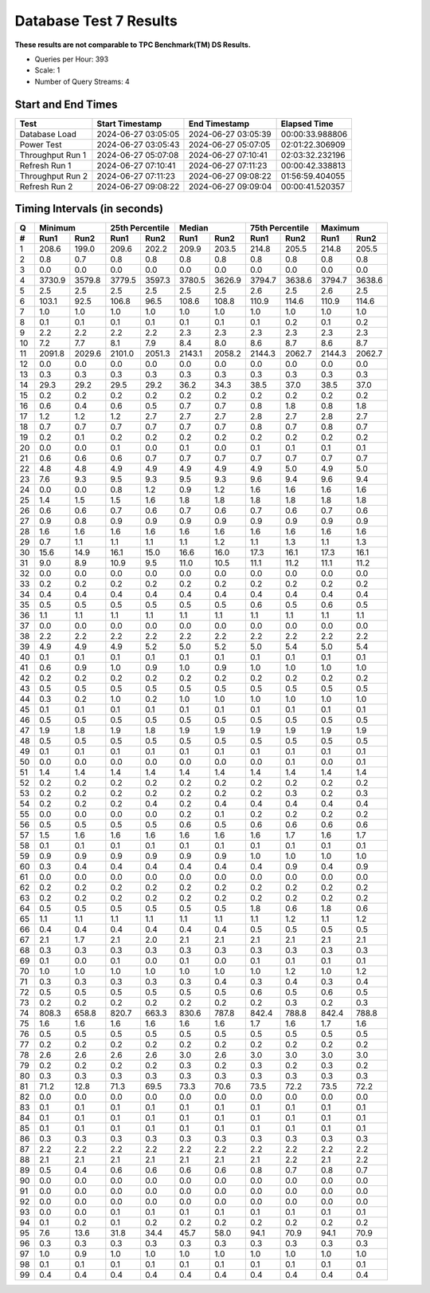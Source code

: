 =======================
Database Test 7 Results
=======================

**These results are not comparable to TPC Benchmark(TM) DS Results.**

* Queries per Hour: 393
* Scale: 1
* Number of Query Streams: 4

Start and End Times
===================

=================  ====================  ====================  ================
Test               Start Timestamp       End Timestamp         Elapsed Time
=================  ====================  ====================  ================
Database Load      2024-06-27 03:05:05   2024-06-27 03:05:39   00:00:33.988806
Power Test         2024-06-27 03:05:43   2024-06-27 05:07:05   02:01:22.306909
Throughput Run 1   2024-06-27 05:07:08   2024-06-27 07:10:41   02:03:32.232196
Refresh Run 1      2024-06-27 07:10:41   2024-06-27 07:11:23   00:00:42.338813
Throughput Run 2   2024-06-27 07:11:23   2024-06-27 09:08:22   01:56:59.404055
Refresh Run 2      2024-06-27 09:08:22   2024-06-27 09:09:04   00:00:41.520357
=================  ====================  ====================  ================

Timing Intervals (in seconds)
=============================

==  =======  =======  =======  ========  =======  =======  =======  ========  =======  =======
 Q       Minimum       25th Percentile        Median        75th Percentile       Maximum
--  ----------------  -----------------  ----------------  -----------------  ----------------
 #   Run1     Run2     Run1      Run2     Run1     Run2     Run1      Run2     Run1     Run2
==  =======  =======  =======  ========  =======  =======  =======  ========  =======  =======
 1    208.6    199.0    209.6     202.2    209.9    203.5    214.8     205.5    214.8    205.5
 2      0.8      0.7      0.8       0.8      0.8      0.8      0.8       0.8      0.8      0.8
 3      0.0      0.0      0.0       0.0      0.0      0.0      0.0       0.0      0.0      0.0
 4   3730.9   3579.8   3779.5    3597.3   3780.5   3626.9   3794.7    3638.6   3794.7   3638.6
 5      2.5      2.5      2.5       2.5      2.5      2.5      2.6       2.5      2.6      2.5
 6    103.1     92.5    106.8      96.5    108.6    108.8    110.9     114.6    110.9    114.6
 7      1.0      1.0      1.0       1.0      1.0      1.0      1.0       1.0      1.0      1.0
 8      0.1      0.1      0.1       0.1      0.1      0.1      0.1       0.2      0.1      0.2
 9      2.2      2.2      2.2       2.2      2.3      2.3      2.3       2.3      2.3      2.3
10      7.2      7.7      8.1       7.9      8.4      8.0      8.6       8.7      8.6      8.7
11   2091.8   2029.6   2101.0    2051.3   2143.1   2058.2   2144.3    2062.7   2144.3   2062.7
12      0.0      0.0      0.0       0.0      0.0      0.0      0.0       0.0      0.0      0.0
13      0.3      0.3      0.3       0.3      0.3      0.3      0.3       0.3      0.3      0.3
14     29.3     29.2     29.5      29.2     36.2     34.3     38.5      37.0     38.5     37.0
15      0.2      0.2      0.2       0.2      0.2      0.2      0.2       0.2      0.2      0.2
16      0.6      0.4      0.6       0.5      0.7      0.7      0.8       1.8      0.8      1.8
17      1.2      1.2      1.2       2.7      2.7      2.7      2.8       2.7      2.8      2.7
18      0.7      0.7      0.7       0.7      0.7      0.7      0.8       0.7      0.8      0.7
19      0.2      0.1      0.2       0.2      0.2      0.2      0.2       0.2      0.2      0.2
20      0.0      0.0      0.1       0.0      0.1      0.0      0.1       0.1      0.1      0.1
21      0.6      0.6      0.6       0.7      0.7      0.7      0.7       0.7      0.7      0.7
22      4.8      4.8      4.9       4.9      4.9      4.9      4.9       5.0      4.9      5.0
23      7.6      9.3      9.5       9.3      9.5      9.3      9.6       9.4      9.6      9.4
24      0.0      0.0      0.8       1.2      0.9      1.2      1.6       1.6      1.6      1.6
25      1.4      1.5      1.5       1.6      1.8      1.8      1.8       1.8      1.8      1.8
26      0.6      0.6      0.7       0.6      0.7      0.6      0.7       0.6      0.7      0.6
27      0.9      0.8      0.9       0.9      0.9      0.9      0.9       0.9      0.9      0.9
28      1.6      1.6      1.6       1.6      1.6      1.6      1.6       1.6      1.6      1.6
29      0.7      1.1      1.1       1.1      1.1      1.2      1.1       1.3      1.1      1.3
30     15.6     14.9     16.1      15.0     16.6     16.0     17.3      16.1     17.3     16.1
31      9.0      8.9     10.9       9.5     11.0     10.5     11.1      11.2     11.1     11.2
32      0.0      0.0      0.0       0.0      0.0      0.0      0.0       0.0      0.0      0.0
33      0.2      0.2      0.2       0.2      0.2      0.2      0.2       0.2      0.2      0.2
34      0.4      0.4      0.4       0.4      0.4      0.4      0.4       0.4      0.4      0.4
35      0.5      0.5      0.5       0.5      0.5      0.5      0.6       0.5      0.6      0.5
36      1.1      1.1      1.1       1.1      1.1      1.1      1.1       1.1      1.1      1.1
37      0.0      0.0      0.0       0.0      0.0      0.0      0.0       0.0      0.0      0.0
38      2.2      2.2      2.2       2.2      2.2      2.2      2.2       2.2      2.2      2.2
39      4.9      4.9      4.9       5.2      5.0      5.2      5.0       5.4      5.0      5.4
40      0.1      0.1      0.1       0.1      0.1      0.1      0.1       0.1      0.1      0.1
41      0.6      0.9      1.0       0.9      1.0      0.9      1.0       1.0      1.0      1.0
42      0.2      0.2      0.2       0.2      0.2      0.2      0.2       0.2      0.2      0.2
43      0.5      0.5      0.5       0.5      0.5      0.5      0.5       0.5      0.5      0.5
44      0.3      0.2      1.0       0.2      1.0      1.0      1.0       1.0      1.0      1.0
45      0.1      0.1      0.1       0.1      0.1      0.1      0.1       0.1      0.1      0.1
46      0.5      0.5      0.5       0.5      0.5      0.5      0.5       0.5      0.5      0.5
47      1.9      1.8      1.9       1.8      1.9      1.9      1.9       1.9      1.9      1.9
48      0.5      0.5      0.5       0.5      0.5      0.5      0.5       0.5      0.5      0.5
49      0.1      0.1      0.1       0.1      0.1      0.1      0.1       0.1      0.1      0.1
50      0.0      0.0      0.0       0.0      0.0      0.0      0.0       0.1      0.0      0.1
51      1.4      1.4      1.4       1.4      1.4      1.4      1.4       1.4      1.4      1.4
52      0.2      0.2      0.2       0.2      0.2      0.2      0.2       0.2      0.2      0.2
53      0.2      0.2      0.2       0.2      0.2      0.2      0.2       0.3      0.2      0.3
54      0.2      0.2      0.2       0.4      0.2      0.4      0.4       0.4      0.4      0.4
55      0.0      0.0      0.0       0.0      0.2      0.1      0.2       0.2      0.2      0.2
56      0.5      0.5      0.5       0.5      0.6      0.5      0.6       0.6      0.6      0.6
57      1.5      1.6      1.6       1.6      1.6      1.6      1.6       1.7      1.6      1.7
58      0.1      0.1      0.1       0.1      0.1      0.1      0.1       0.1      0.1      0.1
59      0.9      0.9      0.9       0.9      0.9      0.9      1.0       1.0      1.0      1.0
60      0.3      0.4      0.4       0.4      0.4      0.4      0.4       0.9      0.4      0.9
61      0.0      0.0      0.0       0.0      0.0      0.0      0.0       0.0      0.0      0.0
62      0.2      0.2      0.2       0.2      0.2      0.2      0.2       0.2      0.2      0.2
63      0.2      0.2      0.2       0.2      0.2      0.2      0.2       0.2      0.2      0.2
64      0.5      0.5      0.5       0.5      0.5      0.5      1.8       0.6      1.8      0.6
65      1.1      1.1      1.1       1.1      1.1      1.1      1.1       1.2      1.1      1.2
66      0.4      0.4      0.4       0.4      0.4      0.4      0.5       0.5      0.5      0.5
67      2.1      1.7      2.1       2.0      2.1      2.1      2.1       2.1      2.1      2.1
68      0.3      0.3      0.3       0.3      0.3      0.3      0.3       0.3      0.3      0.3
69      0.1      0.0      0.1       0.0      0.1      0.0      0.1       0.1      0.1      0.1
70      1.0      1.0      1.0       1.0      1.0      1.0      1.0       1.2      1.0      1.2
71      0.3      0.3      0.3       0.3      0.3      0.4      0.3       0.4      0.3      0.4
72      0.5      0.5      0.5       0.5      0.5      0.5      0.6       0.5      0.6      0.5
73      0.2      0.2      0.2       0.2      0.2      0.2      0.2       0.3      0.2      0.3
74    808.3    658.8    820.7     663.3    830.6    787.8    842.4     788.8    842.4    788.8
75      1.6      1.6      1.6       1.6      1.6      1.6      1.7       1.6      1.7      1.6
76      0.5      0.5      0.5       0.5      0.5      0.5      0.5       0.5      0.5      0.5
77      0.2      0.2      0.2       0.2      0.2      0.2      0.2       0.2      0.2      0.2
78      2.6      2.6      2.6       2.6      3.0      2.6      3.0       3.0      3.0      3.0
79      0.2      0.2      0.2       0.2      0.3      0.2      0.3       0.2      0.3      0.2
80      0.3      0.3      0.3       0.3      0.3      0.3      0.3       0.3      0.3      0.3
81     71.2     12.8     71.3      69.5     73.3     70.6     73.5      72.2     73.5     72.2
82      0.0      0.0      0.0       0.0      0.0      0.0      0.0       0.0      0.0      0.0
83      0.1      0.1      0.1       0.1      0.1      0.1      0.1       0.1      0.1      0.1
84      0.1      0.1      0.1       0.1      0.1      0.1      0.1       0.1      0.1      0.1
85      0.1      0.1      0.1       0.1      0.1      0.1      0.1       0.1      0.1      0.1
86      0.3      0.3      0.3       0.3      0.3      0.3      0.3       0.3      0.3      0.3
87      2.2      2.2      2.2       2.2      2.2      2.2      2.2       2.2      2.2      2.2
88      2.1      2.1      2.1       2.1      2.1      2.1      2.1       2.2      2.1      2.2
89      0.5      0.4      0.6       0.6      0.6      0.6      0.8       0.7      0.8      0.7
90      0.0      0.0      0.0       0.0      0.0      0.0      0.0       0.0      0.0      0.0
91      0.0      0.0      0.0       0.0      0.0      0.0      0.0       0.0      0.0      0.0
92      0.0      0.0      0.0       0.0      0.0      0.0      0.0       0.0      0.0      0.0
93      0.0      0.0      0.1       0.1      0.1      0.1      0.1       0.1      0.1      0.1
94      0.1      0.2      0.1       0.2      0.2      0.2      0.2       0.2      0.2      0.2
95      7.6     13.6     31.8      34.4     45.7     58.0     94.1      70.9     94.1     70.9
96      0.3      0.3      0.3       0.3      0.3      0.3      0.3       0.3      0.3      0.3
97      1.0      0.9      1.0       1.0      1.0      1.0      1.0       1.0      1.0      1.0
98      0.1      0.1      0.1       0.1      0.1      0.1      0.1       0.1      0.1      0.1
99      0.4      0.4      0.4       0.4      0.4      0.4      0.4       0.4      0.4      0.4
==  =======  =======  =======  ========  =======  =======  =======  ========  =======  =======
